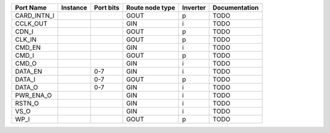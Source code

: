 +-------------+----------+-----------+-----------------+----------+---------------+
|   Port Name | Instance | Port bits | Route node type | Inverter | Documentation |
+=============+==========+===========+=================+==========+===============+
| CARD_INTN_I |          |           |            GOUT |        p |          TODO |
+-------------+----------+-----------+-----------------+----------+---------------+
|    CCLK_OUT |          |           |             GIN |        i |          TODO |
+-------------+----------+-----------+-----------------+----------+---------------+
|       CDN_I |          |           |            GOUT |        p |          TODO |
+-------------+----------+-----------+-----------------+----------+---------------+
|      CLK_IN |          |           |            GOUT |        p |          TODO |
+-------------+----------+-----------+-----------------+----------+---------------+
|      CMD_EN |          |           |             GIN |        i |          TODO |
+-------------+----------+-----------+-----------------+----------+---------------+
|       CMD_I |          |           |            GOUT |        p |          TODO |
+-------------+----------+-----------+-----------------+----------+---------------+
|       CMD_O |          |           |             GIN |        i |          TODO |
+-------------+----------+-----------+-----------------+----------+---------------+
|     DATA_EN |          |       0-7 |             GIN |        i |          TODO |
+-------------+----------+-----------+-----------------+----------+---------------+
|      DATA_I |          |       0-7 |            GOUT |        p |          TODO |
+-------------+----------+-----------+-----------------+----------+---------------+
|      DATA_O |          |       0-7 |             GIN |        i |          TODO |
+-------------+----------+-----------+-----------------+----------+---------------+
|   PWR_ENA_O |          |           |             GIN |        i |          TODO |
+-------------+----------+-----------+-----------------+----------+---------------+
|      RSTN_O |          |           |             GIN |        i |          TODO |
+-------------+----------+-----------+-----------------+----------+---------------+
|        VS_O |          |           |             GIN |        i |          TODO |
+-------------+----------+-----------+-----------------+----------+---------------+
|        WP_I |          |           |            GOUT |        p |          TODO |
+-------------+----------+-----------+-----------------+----------+---------------+
